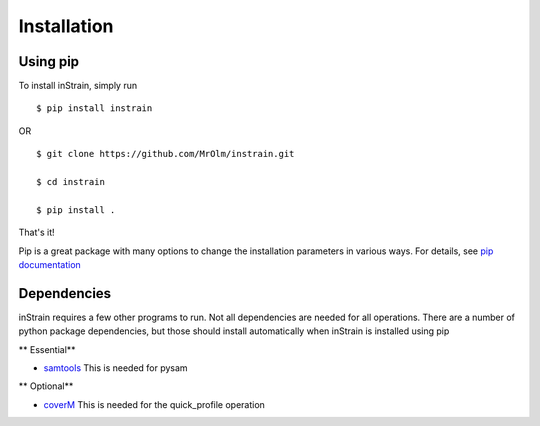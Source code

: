Installation
============

Using pip
---------

To install inStrain, simply run ::

$ pip install instrain

OR ::

  $ git clone https://github.com/MrOlm/instrain.git

  $ cd instrain

  $ pip install .

That's it!

Pip is a great package with many options to change the installation parameters in various ways. For details, see `pip documentation <https://packaging.python.org/installing/>`_

Dependencies
------------

inStrain requires a few other programs to run. Not all dependencies are needed for all operations. There are a number of python
package dependencies, but those should install automatically when inStrain is installed using pip

** Essential**

* `samtools <http://www.htslib.org>`_ This is needed for pysam

** Optional**

* `coverM <https://github.com/wwood/CoverM>`_ This is needed for the quick_profile operation
